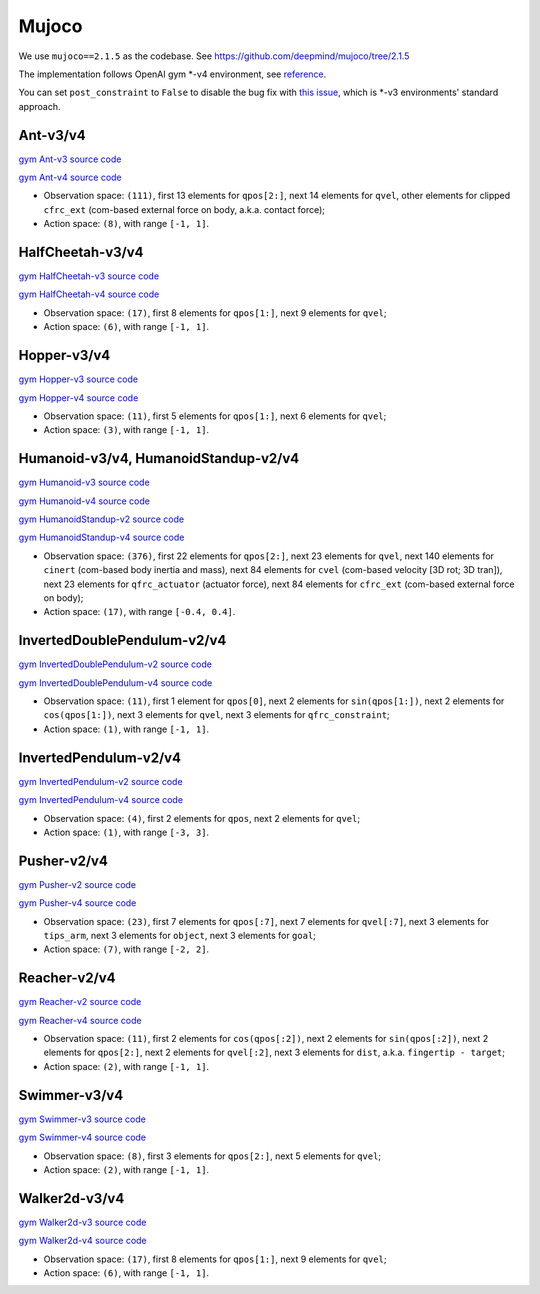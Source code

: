 Mujoco
======

We use ``mujoco==2.1.5`` as the codebase.
See https://github.com/deepmind/mujoco/tree/2.1.5

The implementation follows OpenAI gym \*-v4 environment, see
`reference <https://github.com/openai/gym/tree/master/gym/envs/mujoco>`_.

You can set ``post_constraint`` to ``False`` to disable the bug fix with
`this issue <https://github.com/openai/gym/issues/2593>`_, which is \*-v3
environments' standard approach.


Ant-v3/v4
---------

`gym Ant-v3 source code
<https://github.com/openai/gym/blob/master/gym/envs/mujoco/ant_v3.py>`_

`gym Ant-v4 source code
<https://github.com/openai/gym/blob/master/gym/envs/mujoco/ant_v4.py>`_

- Observation space: ``(111)``, first 13 elements for ``qpos[2:]``, next 14
  elements for ``qvel``, other elements for clipped ``cfrc_ext`` (com-based
  external force on body, a.k.a. contact force);
- Action space: ``(8)``, with range ``[-1, 1]``.


HalfCheetah-v3/v4
-----------------

`gym HalfCheetah-v3 source code
<https://github.com/openai/gym/blob/master/gym/envs/mujoco/half_cheetah_v3.py>`_

`gym HalfCheetah-v4 source code
<https://github.com/openai/gym/blob/master/gym/envs/mujoco/half_cheetah_v4.py>`_

- Observation space: ``(17)``, first 8 elements for ``qpos[1:]``, next 9
  elements for ``qvel``;
- Action space: ``(6)``, with range ``[-1, 1]``.


Hopper-v3/v4
------------

`gym Hopper-v3 source code
<https://github.com/openai/gym/blob/master/gym/envs/mujoco/hopper_v3.py>`_

`gym Hopper-v4 source code
<https://github.com/openai/gym/blob/master/gym/envs/mujoco/hopper_v4.py>`_

- Observation space: ``(11)``, first 5 elements for ``qpos[1:]``, next 6
  elements for ``qvel``;
- Action space: ``(3)``, with range ``[-1, 1]``.


Humanoid-v3/v4, HumanoidStandup-v2/v4
-------------------------------------

`gym Humanoid-v3 source code
<https://github.com/openai/gym/blob/master/gym/envs/mujoco/humanoid_v3.py>`_

`gym Humanoid-v4 source code
<https://github.com/openai/gym/blob/master/gym/envs/mujoco/humanoid_v4.py>`_

`gym HumanoidStandup-v2 source code
<https://github.com/openai/gym/blob/master/gym/envs/mujoco/humanoidstandup.py>`_

`gym HumanoidStandup-v4 source code
<https://github.com/openai/gym/blob/master/gym/envs/mujoco/humanoidstandup_v4.py>`_

- Observation space: ``(376)``, first 22 elements for ``qpos[2:]``, next 23
  elements for ``qvel``, next 140 elements for ``cinert`` (com-based body
  inertia and mass), next 84 elements for ``cvel`` (com-based velocity [3D
  rot; 3D tran]), next 23 elements for ``qfrc_actuator`` (actuator force),
  next 84 elements for ``cfrc_ext`` (com-based external force on body);
- Action space: ``(17)``, with range ``[-0.4, 0.4]``.


InvertedDoublePendulum-v2/v4
----------------------------

`gym InvertedDoublePendulum-v2 source code
<https://github.com/openai/gym/blob/master/gym/envs/mujoco/inverted_double_pendulum.py>`_

`gym InvertedDoublePendulum-v4 source code
<https://github.com/openai/gym/blob/master/gym/envs/mujoco/inverted_double_pendulum_v4.py>`_

- Observation space: ``(11)``, first 1 element for ``qpos[0]``, next 2
  elements for ``sin(qpos[1:])``, next 2 elements for ``cos(qpos[1:])``,
  next 3 elements for ``qvel``, next 3 elements for ``qfrc_constraint``;
- Action space: ``(1)``, with range ``[-1, 1]``.


InvertedPendulum-v2/v4
----------------------

`gym InvertedPendulum-v2 source code
<https://github.com/openai/gym/blob/master/gym/envs/mujoco/inverted_pendulum.py>`_

`gym InvertedPendulum-v4 source code
<https://github.com/openai/gym/blob/master/gym/envs/mujoco/inverted_pendulum_v4.py>`_

- Observation space: ``(4)``, first 2 elements for ``qpos``, next 2 elements
  for ``qvel``;
- Action space: ``(1)``, with range ``[-3, 3]``.


Pusher-v2/v4
------------

`gym Pusher-v2 source code
<https://github.com/openai/gym/blob/master/gym/envs/mujoco/pusher.py>`_

`gym Pusher-v4 source code
<https://github.com/openai/gym/blob/master/gym/envs/mujoco/pusher_v4.py>`_

- Observation space: ``(23)``, first 7 elements for ``qpos[:7]``, next 7
  elements for ``qvel[:7]``, next 3 elements for ``tips_arm``, next 3
  elements for ``object``, next 3 elements for ``goal``;
- Action space: ``(7)``, with range ``[-2, 2]``.


Reacher-v2/v4
-------------

`gym Reacher-v2 source code
<https://github.com/openai/gym/blob/master/gym/envs/mujoco/reacher.py>`_

`gym Reacher-v4 source code
<https://github.com/openai/gym/blob/master/gym/envs/mujoco/reacher_v4.py>`_

- Observation space: ``(11)``, first 2 elements for ``cos(qpos[:2])``, next 2
  elements for ``sin(qpos[:2])``, next 2 elements for ``qpos[2:]``, next 2
  elements for ``qvel[:2]``, next 3 elements for ``dist``, a.k.a.
  ``fingertip - target``;
- Action space: ``(2)``, with range ``[-1, 1]``.


Swimmer-v3/v4
-------------

`gym Swimmer-v3 source code
<https://github.com/openai/gym/blob/master/gym/envs/mujoco/swimmer_v3.py>`_

`gym Swimmer-v4 source code
<https://github.com/openai/gym/blob/master/gym/envs/mujoco/swimmer_v4.py>`_

- Observation space: ``(8)``, first 3 elements for ``qpos[2:]``, next 5
  elements for ``qvel``;
- Action space: ``(2)``, with range ``[-1, 1]``.


Walker2d-v3/v4
--------------

`gym Walker2d-v3 source code
<https://github.com/openai/gym/blob/master/gym/envs/mujoco/walker2d_v3.py>`_

`gym Walker2d-v4 source code
<https://github.com/openai/gym/blob/master/gym/envs/mujoco/walker2d_v4.py>`_

- Observation space: ``(17)``, first 8 elements for ``qpos[1:]``, next 9
  elements for ``qvel``;
- Action space: ``(6)``, with range ``[-1, 1]``.

